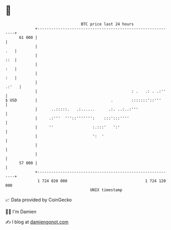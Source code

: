 * 👋

#+begin_example
                                    BTC price last 24 hours                    
                +------------------------------------------------------------+ 
         61 000 |                                                            | 
                |                                                        .   | 
                |                                                        ::  | 
                |                                                        :   | 
                |                                                        :   | 
                |                                                      .:'   | 
                |                                         : .   .: . .:''    | 
   $ USD        |                                .        :::::::'::'''      | 
                |      ..:::::.   .:......      .:. ..:..:'''                | 
                |     .:'''  '''::''''''':    :::':::''''                    | 
                |     ''                 :.:::'   ':'                        | 
                |                        ':  '                               | 
                |                                                            | 
                |                                                            | 
         57 000 |                                                            | 
                +------------------------------------------------------------+ 
                 1 724 020 000                                  1 724 120 000  
                                        UNIX timestamp                         
#+end_example
📈 Data provided by CoinGecko

🧑‍💻 I'm Damien

✍️ I blog at [[https://www.damiengonot.com][damiengonot.com]]
